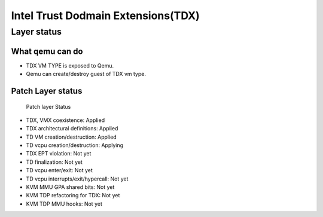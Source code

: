 .. SPDX-License-Identifier: GPL-2.0

===================================
Intel Trust Dodmain Extensions(TDX)
===================================

Layer status
============
What qemu can do
----------------
- TDX VM TYPE is exposed to Qemu.
- Qemu can create/destroy guest of TDX vm type.

Patch Layer status
------------------
  Patch layer                          Status
* TDX, VMX coexistence:                 Applied
* TDX architectural definitions:        Applied
* TD VM creation/destruction:           Applied
* TD vcpu creation/destruction:         Applying
* TDX EPT violation:                    Not yet
* TD finalization:                      Not yet
* TD vcpu enter/exit:                   Not yet
* TD vcpu interrupts/exit/hypercall:    Not yet

* KVM MMU GPA shared bits:              Not yet
* KVM TDP refactoring for TDX:          Not yet
* KVM TDP MMU hooks:                    Not yet
